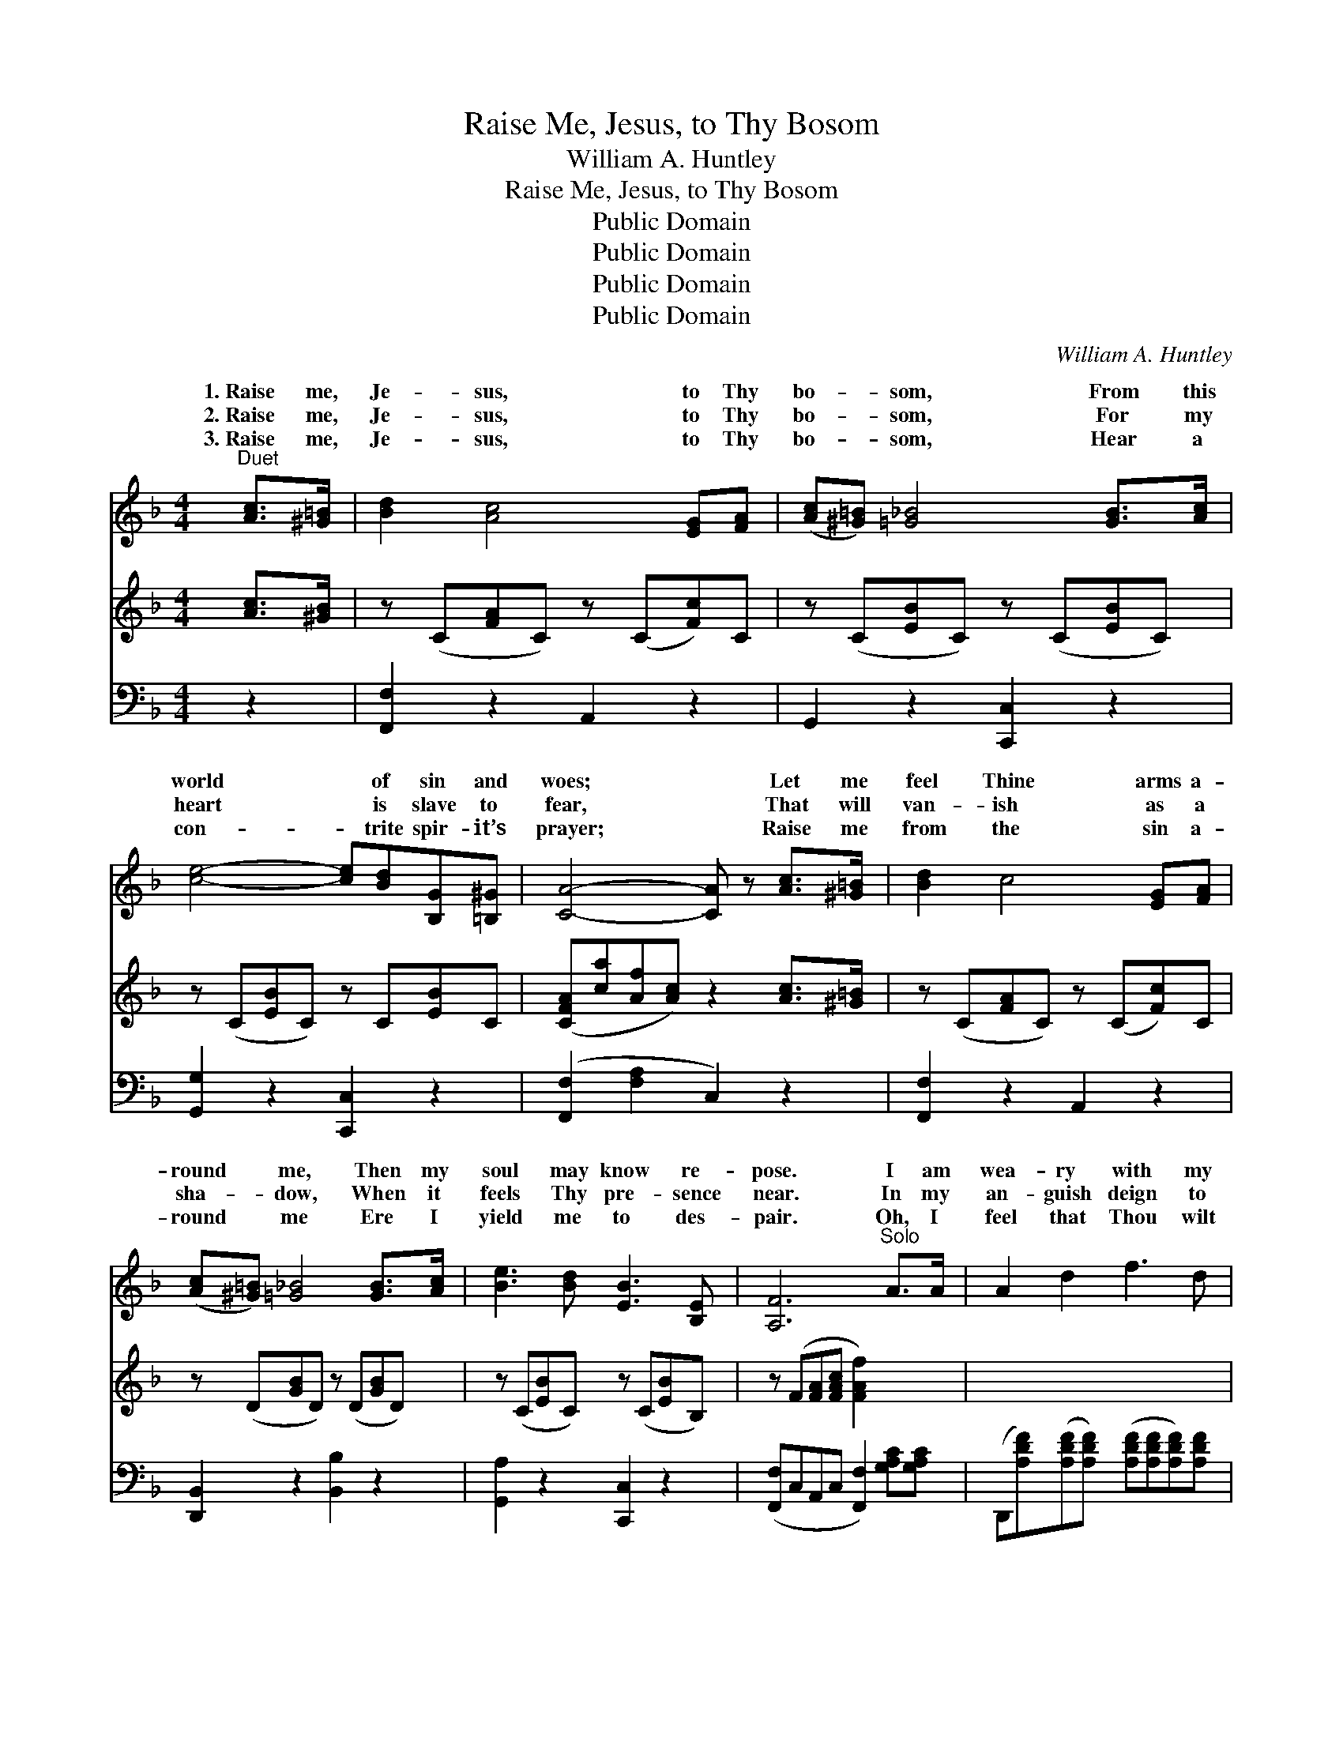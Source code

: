 X:1
T:Raise Me, Jesus, to Thy Bosom
T:William A. Huntley
T:Raise Me, Jesus, to Thy Bosom
T:Public Domain
T:Public Domain
T:Public Domain
T:Public Domain
C:William A. Huntley
Z:Public Domain
%%score ( 1 2 ) 3 4
L:1/8
M:4/4
K:F
V:1 treble 
V:2 treble 
V:3 treble 
V:4 bass 
V:1
"^Duet" [Ac]>[^G=B] | [Bd]2 [Ac]4 [EG][FA] | ([Ac][^G=B]) [=G_B]4 [GB]>[Ac] | %3
w: 1.~Raise me,|Je- sus, to Thy|bo- * som, From this|
w: 2.~Raise me,|Je- sus, to Thy|bo- * som, For my|
w: 3.~Raise me,|Je- sus, to Thy|bo- * som, Hear a|
 [ce]4- [ce][Bd][B,G][=B,^G] | [CA]4- [CA] z [Ac]>[^G=B] | [Bd]2 c4 [EG][FA] | %6
w: world * of sin and|woes; * Let me|feel Thine arms a-|
w: heart * is slave to|fear, * That will|van- ish as a|
w: con- * trite spir- it’s|prayer; * Raise me|from the sin a-|
 ([Ac][^G=B]) [=G_B]4 [GB]>[Ac] | [Be]3 [Bd] [EB]3 [B,E] | [A,F]6"^Solo" A>A | A2 d2 f3 d | %10
w: round * me, Then my|soul may know re-|pose. I am|wea- ry with my|
w: sha- * dow, When it|feels Thy pre- sence|near. In my|an- guish deign to|
w: round * me Ere I|yield me to des-|pair. Oh, I|feel that Thou wilt|
 f2 e4 AA | B2 A2 E3 F | D6 A>A | A2 d2 f3 d | f2 e4 AA | B2 A2 e3 f | (z [DF][DF][DF] z [EB]) || %17
w: bur- den, And I|come to Thee for|rest; Kneel- ing|at Thy feet, I|pray Thee, Lift me,|Je- sus, to Thy||
w: hear me All my|sin and grief con-|fess; By the|prom- ise Thou hast|giv- en, Lift me,|Je- sus, to Thy||
w: hear me, And will|give me ho- ly|rest; Now I|feel Thy glo- ry|near me, Lift me,|Je- sus, to Thy||
"^Refrain or Quartet" [Ac]>[^G=B] | [Bd]2 [Ac]4 [EG]>[FA] | ([Ac][^G=B]) [=G_B]4 [GB]>[Ac] | %20
w: |||
w: |||
w: * Raise|me, Je- sus, to|Thy * bo- som, From|
 [Be]4- [Be][Bd][EG][E^G] | [FA]4- [FA] z [Ac]>[^G=B] | [Bd]2 [Ac]4 [EG][FA] | %23
w: |||
w: |||
w: this * world of sin|and * woes; Let|me feel Thine arms|
 ([Ac][^G=B]) [=G_B]4 [GB]>[Ac] | [Be]3 [Bd] [EB]3 [CE] | [CF]6 |] %26
w: |||
w: |||
w: a- * round me, Then|my soul may know|re-|
V:2
 x2 | x8 | x8 | x8 | x8 | x8 | x8 | x8 | x8 | x8 | x8 | x8 | x8 | x8 | x8 | x8 | d4 e2 || x2 | x8 | %19
w: ||||||||||||||||breast. *|||
w: ||||||||||||||||breast. *|||
w: ||||||||||||||||breast. *|||
 x8 | x8 | x8 | x8 | x8 | x8 | x6 |] %26
w: |||||||
w: |||||||
w: |||||||
V:3
 [Ac]>[^GB] | z (C[FA]C) z (C[Fc])C | z (C[EB]C) z (C[EB]C) | z (C[EB]C) z C[EB]C | %4
 ([CFA][ca][Af][Ac]) z2 [Ac]>[^G=B] | z (C[FA]C) z (C[Fc])C | z (D[GB]D) z (D[GB]D) | %7
 z (C[EB]C) z (C[EB]B,) | z (F[FA][FAc] [FAf]2) x2 | x8 | x8 | x8 | x8 | x8 | x8 | x8 | x6 || x2 | %18
 x8 | x8 | x8 | x8 | x8 | x8 | x8 | x6 |] %26
V:4
 z2 | [F,,F,]2 z2 A,,2 z2 | G,,2 z2 [C,,C,]2 z2 | [G,,G,]2 z2 [C,,C,]2 z2 | %4
 ([F,,F,]2 [F,A,]2 C,2) z2 | [F,,F,]2 z2 A,,2 z2 | [D,,B,,]2 z2 [B,,B,]2 z2 | %7
 [G,,A,]2 z2 [C,,C,]2 z2 | ([F,,F,]C,A,,C, [F,,F,]2) [G,A,C][G,A,C] | %9
 (D,,[A,DF])([A,DF][A,DF]) ([A,DF][A,DF][A,DF])[A,DF] | %10
 (G,,[G,B,E])([G,B,E][G,B,E] A,,[F,A,D])[F,A,D][F,A,D] | %11
 (A,,[G,A,^C])([G,A,C][G,A,C]) A,,2 [G,A,C]2 | (D,,A,F,A, [C,G,]2) [G,A,^C][G,A,C] | %13
 (D,,[A,DF])([A,DF][A,DF]) ([A,DF][A,DF][A,DF])[A,DF] | %14
 (G,,[G,B,E])([G,B,E][G,B,E] A,,[F,A,D])[F,A,D][F,A,D] | %15
 (A,,[G,A,^C])[G,A,C][G,A,C] A,,2 [G,A,C]2 | (D,,A,F,A, [C,G,]2) || [F,C]>[F,C] | %18
 [F,C]2 [F,C]4 [C,C]>[C,C] | [C,C]2 [C,E]4 [C,C]>[C,C] | [C,G,]4- [C,G,][C,C][C,C][C,C] | %21
 [F,C]4- [F,C] z [F,C]>[F,C] | [F,C]2 [F,C]4 [C,C][F,C] | [B,,D]2 [B,,D]4 [C,C]>[C,C] | %24
 [C,G,]3 [C,C] [C,C]3 [C,B,] | [F,A,]6 |] %26

